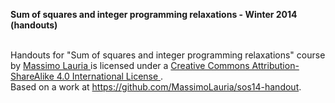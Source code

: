 #+TITLE:     
#+AUTHOR:    Massimo Lauria
#+EMAIL:     lauria@kth.se
#+DESCRIPTION: Handouts for the Winter 2014 course “Sum of squares and integer programming relaxations” at KTH ROyal Institute of Technology.
#+KEYWORDS:
#+LANGUAGE:  en
#+OPTIONS:   H:3 num:t toc:t \n:nil @:t ::t |:t ^:t -:t f:t *:t <:t
#+OPTIONS:   TeX:t LaTeX:t skip:nil d:nil todo:t pri:nil tags:not-in-toc
#+INFOJS_OPT: view:nil toc:nil ltoc:t mouse:underline buttons:0 path:http://orgmode.org/org-info.js
#+EXPORT_SELECT_TAGS: export
#+EXPORT_EXCLUDE_TAGS: noexport

*Sum of squares and integer programming relaxations - Winter 2014 (handouts)*


#+begin_html
<a rel="license" href="http://creativecommons.org/licenses/by-sa/4.0/">
<img alt="Creative Commons License" style="border-width:0" src="http://i.creativecommons.org/l/by-sa/4.0/88x31.png" /></a>

<br />

<span xmlns:dct="http://purl.org/dc/terms/" href="http://purl.org/dc/dcmitype/Text" property="dct:title" rel="dct:type">
Handouts for "Sum of squares and integer programming relaxations" course</span> 
by 
<a xmlns:cc="http://creativecommons.org/ns#" href="http://www.csc.kth.se/~lauria/sos14/" property="cc:attributionName" rel="cc:attributionURL">
Massimo Lauria
</a> is licensed under a 
<a rel="license" href="http://creativecommons.org/licenses/by-sa/4.0/">
Creative Commons Attribution-ShareAlike 4.0 International License
</a>.

<br />

Based on a work at <a xmlns:dct="http://purl.org/dc/terms/" href="https://github.com/MassimoLauria/sos14-handout" rel="dct:source">
https://github.com/MassimoLauria/sos14-handout</a>.


#+end_html

